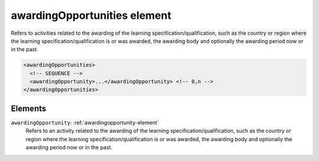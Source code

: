 .. _awardingopportunities-element:

awardingOpportunities element
=============================

Refers to activities related to the awarding of the learning specification/qualification, such as the country or region where the learning specification/qualification is or was awarded, the awarding body and optionally the awarding period now or in the past.

.. code-block:: xml

  <awardingOpportunities>
    <!-- SEQUENCE -->
    <awardingOpportunity>...</awardingOpportunity> <!-- 0,n -->
  </awardingOpportunities>

Elements
--------

``awardingOpportunity``: :ref:`awardingopportunity-element`
	Refers to an activity related to the awarding of the learning specification/qualification, such as the country or region where the learning specification/qualification is or was awarded, the awarding body and optionally the awarding period now or in the past.


